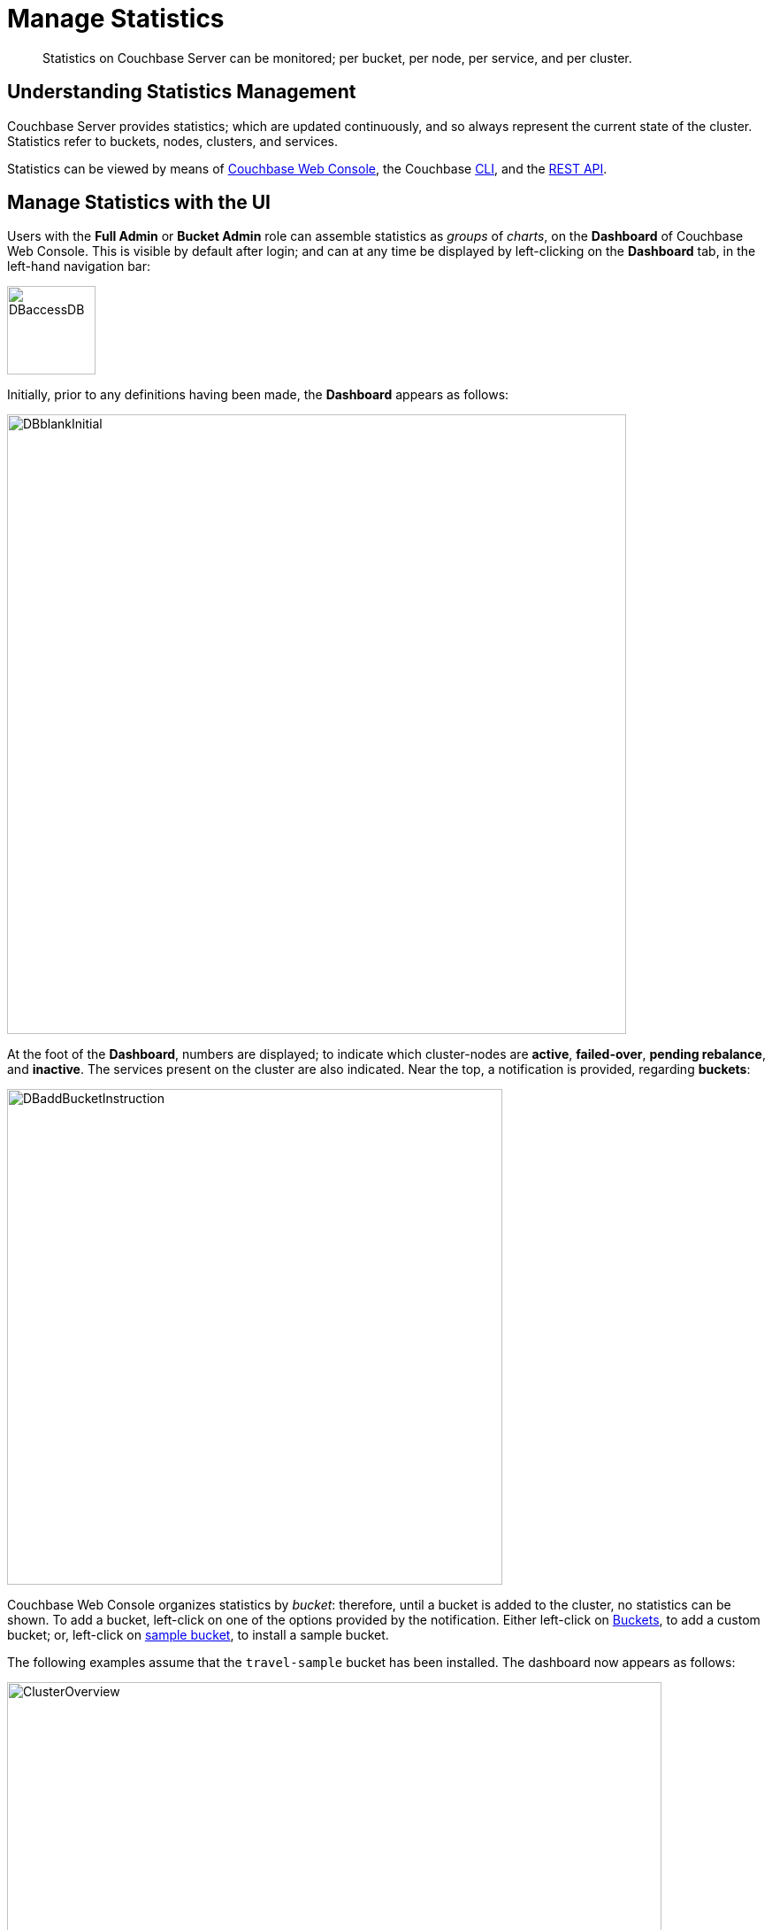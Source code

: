 = Manage Statistics

[abstract]
Statistics on Couchbase Server can be monitored; per bucket, per node, per service, and per cluster.

[#understanding-statistics-management]
== Understanding Statistics Management

Couchbase Server provides statistics; which are updated continuously, and so always represent the current state of the cluster.
Statistics refer to buckets, nodes, clusters, and services.

Statistics can be viewed by means of xref:manage:manage-statistics/manage-statistics.adoc#manage-statistics-with-the-ui[Couchbase Web Console], the Couchbase xref:manage:manage-statistics/manage-statistics.adoc#manage-statistics-with-the-cli[CLI], and the xref:manage:manage-statistics/manage-statistics.adoc#manage-statistics-with-the-rest-api[REST API].

[#manage-statistics-with-the-ui]
== Manage Statistics with the UI

Users with the *Full Admin* or *Bucket Admin* role can assemble statistics as _groups_ of _charts_, on the *Dashboard* of Couchbase Web Console.
This is visible by default after login; and can at any time be displayed by left-clicking on the *Dashboard* tab, in the left-hand navigation bar:

[#access-dashboard]
image::manage-statistics/DBaccessDB.png[,100,align=left]

Initially, prior to any definitions having been made, the *Dashboard* appears as follows:

[#dashboard-initial-appearance]
image::manage-statistics/DBblankInitial.png[,700,align=left]

At the foot of the *Dashboard*, numbers are displayed; to indicate which cluster-nodes are *active*, *failed-over*, *pending rebalance*, and *inactive*.
The services present on the cluster are also indicated.
Near the top, a notification is provided, regarding *buckets*:

[#dashboard-add-bucket-notification]
image::manage-statistics/DBaddBucketInstruction.png[,560,align=left]

Couchbase Web Console organizes statistics by _bucket_: therefore, until a bucket is added to the cluster, no statistics can be shown.
To add a bucket, left-click on one of the options provided by the notification.
Either left-click on xref:manage:manage-buckets/create-bucket.adoc[Buckets], to add a custom bucket; or, left-click on xref:manage:manage-settings/install-sample-buckets.adoc[sample bucket], to install a sample bucket.

The following examples assume that the `travel-sample` bucket has been installed.
The dashboard now appears as follows:

[#dashboard-appearance-with-bucket-addition]
image::manage-ui/ClusterOverview.png[,740,align=left]

The *Cluster Overview* thus displays animated charts that provide a variety of information on the status of data-management on the cluster.
Additional information can be displayed by left-clicking on the *Node Resources* tab.

[#dashboard-access]
=== Dashboard Access

All chart-content is provided by _bucket_.
Users whose roles allow them both to access Couchbase Web Console _and_ see administrative details on one or more buckets are able to see the default chart-content for those buckets.
For example, the *Full Admin*, *Cluster Admin*, *Read Only Admin*, and *Security Admin* roles permit display of charts for all buckets defined on the cluster; while the *Bucket Admin* role permits display of charts only for those buckets to which the role has been applied.

Users who can see the default content for some or all buckets can also create their own, customized content for those buckets.
Note that customized content is saved on Couchbase Server only on a _per user_ basis: therefore, for example, when a *Full Admin* creates customized content, it is visible only to the *Full Admin*, not to any other user.

[#dashboard-controls]
=== Dashboard Controls

In the upper part of the screen, the following controls appear:

image::manage-statistics/dashboardControls.png[,540,align=left]

The control at the left reads *Cluster Overview*.
When left-clicked on, it displays a pull-down menu, as follows:

image::manage-statistics/DashboardToggle.png[,280,align=left]

The Couchbase Web Console *Dashboard* screen can be used to display _multiple_ dashboards in succession, each accessed from this pull-down menu.
Currently, the menu provides two dashboards for display.
*Cluster Overview*, which is displayed by default, provides statistics on RAM, operations, memory usage, replication, CPU, and other resource-related areas.
*All Services* provides statistics for services and server-systems.

The second control to the right reads, by default, *minute*.
This control allows selection of the time-granularity for chart-display.
Left-click on the control to display a pull-down menu of options:

[#time-control-three]
image::manage-statistics/timeGranularityOptions.png[,130,align=left]

The third control to the right provides a pull-down menu that lists the buckets defined on the cluster.
The selected bucket is that in relation to which statistics are currently shown.
The current option, *travel-sample*, is the only option available, since it is the only bucket currently loaded.

image::manage-statistics/dashboardBucketControl.png[,150,align=left]

The fourth control to the right reads *all server nodes*, and indicates in parentheses the number of nodes currently in the cluster.
Left-click on the control to display the individual nodes:

image::manage-statistics/allServerNodesPullDown.png[,280,align=left]

The default selection allows data from all server nodes to be displayed simultaneously.
By selecting an individual node from the pull-down menu, the displayed data is restricted to that corresponding to the selected node.

At the far right of the screen, the *Reset* control is displayed:

image::manage-statistics/resetButton.png[,120,align=left]

Left-clicking on this control provides the following notification:

image::manage-statistics/resetDashboardNotiification.png[,320,align=left]

As this indicates, confirming will delete _all_ previously made customisations.
Therefore, to keep changes you have made to your dashboard-appearance, left-click on *Cancel*.

[#add-a-dashboard]
=== Add a Dashboard

A _dashboard_ can contain _groups_ of charts.
The dashboard is first defined; then groups can added to the dashboard; with charts being added to each group.

To define a dashboard, access the *New Dashboard* control, in the pull-down menu accessed from the first of the controls, at the left of the screen:

image::manage-statistics/clickToAddDashboardOne.png[,260,align=left]

Left-clicking on the '*+*' symbols displays an extension to the pull-down:

image::manage-statistics/clickToAddDashboardTwo.png[,260,align=left]

The editable *new dashboard* field can be used to enter a name for the dashboard being defined.
Optionally, a description of the dashboard and its purpose can be added in the *add optional description...* field.
The radio buttons towards the bottom allow selection between the options *save current charts* (in which case the new dashboard's content will be initialized with whatever charts are already displayed on the screen) and *start blank*, in which case the new dashboard will initially show no charts at all.

To create a new dashboard named *Test Dashboard* that initially has no content, enter data as follows:

image::manage-statistics/clickToAddDashboardThree.png[,260,align=left]

Left-click on the *Save* button.
The new dashboard is now displayed, as follows:

image::manage-statistics/testDashboardInitialAppearance.png[,680,align=left]

Currently, the dashboard contains now content.
However, it carries the notification: *No charts to display yet. Add a Group to start, then add charts.*
To the right, a new control has appeared, which is *Add Group*.

Note that the new dashboard is now listed in the pull-down menu:

image:manage-statistics/pullDownMenuWithNewDashboard.png[,260,align=left]

[#add-a group]
=== Add a Group

To add a _group_ of charts to the current dashboard, left-click on the *Add Group* button, at the upper right:

image::manage-statistics/addGroupButton.png[,160,align=left]

This displays the *New Group* dialog:

image::manage-statistics/newGroupDialog.png[,360,align=left]

Add an appropriate name for the group of charts you are creating, and left-click on the *Save* button:

image::manage-statistics/newGroupDialogFilled.png[,360,align=left]

The dashboard is redisplayed, and now appears as follows:

image::manage-statistics/dashboardWithInitialGroup.png[,680,align=left]

The newly defined group *Test Group* appears on the dashboard.
Currently, it contains no charts: however, it displays an interactive '*+*' symbol, which can be used to start the chart-addition process.

Left-click on the '*+*' symbol:

image::manage-statistics/clickOnChartAddition.png[,120,align=left]

This brings up the *AddChart* dialog:

image::manage-statistics/addChartDialog.png[,580,align=left]

The upper area of the dialog is headed *Multi-Stat or Multi-Node Chart?*
It provides two radio buttons:

* Selecting *show separate nodes + single statistic* creates a chart that displays a single statistic for each of the nodes in the cluster.
This allows easy visual comparisons to be made between the states of the different nodes.
This is the default selection.

* Selecting *combine node data + multiple stats per chart* creates a chart that displays multiple statistics for the cluster as a whole.
This allows easy visual comparisons to be made between different speeds and usage-rates, calculated across all of the nodes.

In the middle of the dialog, interactive tabs appear for *System*, *Data*, *Index*, *Query*, *Search*, *Analytics*, *Eventing*, and *XDCR*.
By left-clicking on any of these, associated statistics are displayed in the lower section of the dialog.
The *System* tab is selected by default: consequently, the associated statistics *CPU*, *Streaming Wakeups*, *HTTP Request Rate*, *Idle Streaming Requests*, *Available RAM*, and *Swap Used* are displayed.
Each of these statistics is accompanied by a check-box, to permit its selection.

Note that the choice made with the upper radio buttons affects the availability of statistics for selection.
For example, selecting *show separate node + single statistic* ensures that after a single statistic has been selected, the rest are greyed-out.

=== Creating a Single-Statistic Chart, Referencing All Nodes

Accepting the default radio button selection, *show separate nodes + single statistic*, select the *CPU* statistic from the lower part of the dialog:

image::manage-statistics/addChartDialogCPUselection.png[,590,align=left]

A tooltip is provided, indicating that the statistic concerns `Percentage of CPU in use across all available cores on this server`.
The choice is confirmed, adjacent to a green checkmark, at the lower left of the dialog.
All statistics other than *CPU* are greyed out.

Note that at the upper right, a selector is provided whereby the size of the chart, in its default appearance within the dashboard, can be specified:

image::manage-statistics/chartSizeSelector.png[,120,align=left]

Leaving the selection as *S* (for small), left-click on the *Save Chart* button.
The dashboard now appears as follows:

image::manage-statistics/dashboardWithOneChart.png[,680,align=left]

The chart created for *CPU* is now displayed at the left.
The dashboard area containing the interactive '*+*' now appears to the right, following the new chart.

By hovering the mouse-cursor over the corner of the chart, controls can be displayed in the chart's upper-right corner:

image::manage-statistics/cpuChartWithControlDisplayed.png[,320,align=left]

The garbage-can icon allows the chart to be deleted: a notification will appear, asking for confirmation.
The notepad icon allows the chart to be edited: a dialog named *Edit Chart* is displayed (note that this dialog is almost identical in appearance to the *Add Chart* dialog already examined).

By hovering the mouse-cursor over the central, data-bearing area of the chart, a pop-up can be displayed, confirming the exact statistic displayed at the cursor-location:

image::manage-statistics/cpuChartWithPopUpDisplayed.png[,480,align=left]

As this clarifies, the chart's blue and orange lines provide the *CPU* statistic for each of the cluster's two nodes.
To improve readabiliy further, left-click on the chart, to maximize it.
The appearance is now as follows:

image::manage-statistics/cpuChartMaximized.png[,620,align=left]

Note the vertically minimized version of the chart, which appears at the foot of the display, with the magnifying-glass icon to its left.
By clicking on this at a starting-point on the horizontal axis, and dragging the cursor to the left or right, a time-period can be selected; which is then reflected in a redisplay of the main chart.
For example:

image::manage-statistics/cpuChartMaximizedWithMagnify.png[,620,align=left]

Here, the time-period from 4:00 pm to 4:10 pm has been selected in the lower chart, and this time-period has been duly reflected in the upper.

Note also that by accessing the control at the upper-center of the maximized chart, the time-granularity for display can be modified.
For example, change *hour* to *minute*:

image::manage-statistics/changeTimeGranularity.png[,120,align=left]

The maximized chart now appears as follows:

image::manage-statistics/cpuChartMaximizedWithMinuteSelection.png[,620,align=left]

Minimize the chart by left-clicking on the '*X*' icon, at the upper-right:

image::manage-statistics/XiconSelection.png[,50,align=left]

=== Creating a Chart of Multiple Statistics, Each Representing the Whole Cluster

Left-click on the dashboard's '*+*' icon.

When the *Add Chart* dialog appears, select the *combine node data + multiple stats per chart* radio button.
Accepting the default *System* setting, select the *CPU*, *Available RAM*, and *Swap Used* checkboxes:

image::manage-statistics/multStatisticChartSelections.png[,580,align=left]

Note that because certain statistics are incompatible with one another, in terms of co-located display, the selection of some may grey-out the others &#8212; as is the case with *Idle Streaming Requests*, *Streaming Wakeups*, and *HTTP Request Rate* here.

Left-click on *Save Chart*, to save.
The dashboard now appears as follows:

image::manage-statistics/dashboardWithMultiStatisticChartAdded.png[,680,align=left]

Left-click on the new chart, to maximize:

image::manage-statistics/multiStatisticChartMaximized.png[,680,align=left]

The chart provides individual lines for *CPU*, *Available RAM*, and *Swap Used*.
The calibration on the left vertical-axis is for CPU percentage; that on the right for megabytes of RAM and swap.

From this point, additional charts can be created for the other system services, with different statistic-combinations selected for each.
Additional groups of charts can be defined, and multiple dashboard-instances simultaneoulsy maintained.

[#manage-statistics-with-the-cli]
== Manage Statistics with the CLI

On the command-line, statistics can be managed with the xref:cli/cbstats-intro.adoc[cbstats] tool.
This allows a bucket to be specified as the source of statistics.
Port 11210 must be specified.

For example, the `memory` option returns statistics on memory for the specified bucket:

----
/opt/couchbase/bin/cbstats -b travel-sample -u Administrator -p password \
localhost:11210 memory
----

If successful, the command returns the following:

----
 bytes:                     38010040
 ep_blob_num:               31591
 ep_blob_overhead:          2159511
 ep_item_num:               3584
 ep_kv_size:                24495752
 ep_max_size:               104857600
 ep_mem_high_wat:           89128960
 ep_mem_high_wat_percent:   0.85
 ep_mem_low_wat:            78643200
 ep_mem_low_wat_percent:    0.75
 ep_oom_errors:             0
 ep_overhead:               5194392
 ep_storedval_num:          31591
 ep_storedval_overhead:     2159511
 ep_storedval_size:         2527280
 ep_tmp_oom_errors:         0
 ep_value_size:             22306240
 mem_used:                  38010040
 mem_used_estimate:         38010040
 mem_used_merge_threshold:  524288
 total_allocated_bytes:     67864856
 total_fragmentation_bytes: 4220648
 total_heap_bytes:          111050752
 total_metadata_bytes:      6175864
 total_resident_bytes:      103907328
 total_retained_bytes:      18448384
----

The `vbucket` option returns statistics for all vBuckets for the specified bucket.
The output can be filtered, so that a particular vBucket can be examined:

----
/opt/couchbase/bin/cbstats -b travel-sample -u Administrator -p password \
localhost:11210 vbucket | grep 1014
----

This produces the following output:

----
 vb_1014: active
----

For more information on available options, see xref:cli/cbstats-intro.adoc[cbstats].

[#manage-statistics-with-the-rest-api]
== Manage Statistics with the REST API

The Couchbase-Server REST API allows statistics to be gathered either from the _cluster_ or from the _individual bucket_.

[#get-cluster-statistics]
=== Get Cluster Statistics

Cluster statistics can be accessed by means of the `/pools/default` URI, as follows:

----
curl -v -X GET -u Administrator:password localhost:8091/pools/default | jq
----

Note that in this example, output is piped to the `jq` tool: this formats the output, and so improves readability.
A sample of the (extensive) formatted output might appear as follows:

----
{
  "name": "default",
  "nodes": [
    {
      "systemStats": {
        "cpu_utilization_rate": 12.08791208791209,
        "swap_total": 536866816,
        "swap_used": 218357760,
        "mem_total": 1040723968,
        "mem_free": 194670592,
        "mem_limit": 1040723968,
        "cpu_cores_available": 1
      },
      "interestingStats": {
        "cmd_get": 0,
        "couch_docs_actual_disk_size": 95912798,
        "couch_docs_data_size": 46982656,
        "couch_spatial_data_size": 0,
        "couch_spatial_disk_size": 0,
        "couch_views_actual_disk_size": 0,
                .
                .
                .
----

The full output includes information on:

* Memory and disks: how much space is available in total, how much is currently free, etc.

* Nodes, CPUs, uptime, ports being used, services deployed.

* URIs for important Couchbase Server endpoints, such as `rebalance`, `failOver`, `ejectNode`, and `setAutoCompaction`.

* Cluster settings, such as `viewFragmentationThreshold` and `indexCompactionMode`; and counters for operations such as rebalance and failover.

For more information, see xref:rest-api:rest-cluster-get.adoc[Retrieving Cluster Information].

[#get-bucket-statistics]
=== Get Bucket Statistics

To get statistics for an individual bucket, use the `/buckets/<bucket-name>/stats` URI.
For example:

----
curl -v GET -u Administrator:password \
http://localhost:8091/pools/default/buckets/travel-sample/stats | jq
----

Extracts from the (extensive) formatted output might appear as follows:

----
{
  "op": {
    "samples": {
      "couch_total_disk_size": [
        95912798,
        95912798,
          .
          .
      ],
      "couch_docs_fragmentation": [
        0,
        0,
          .
          .
      ],
      "couch_views_fragmentation": [
        0,
        0,
          .
          .
      ],
      "hit_ratio": [
        0,
        0,
          .
          .
      },
      "samplesCount": 60,
      "isPersistent": true,
      "lastTStamp": 1553695746640,
      "interval": 1000
    },
    "hot_keys": []
  }
----

A number of key statistics are thus returned, each applied to each of the specified bucket's vBuckets.

For more information, see xref:rest-api:rest-bucket-stats.adoc[Getting Bucket Statistics].
